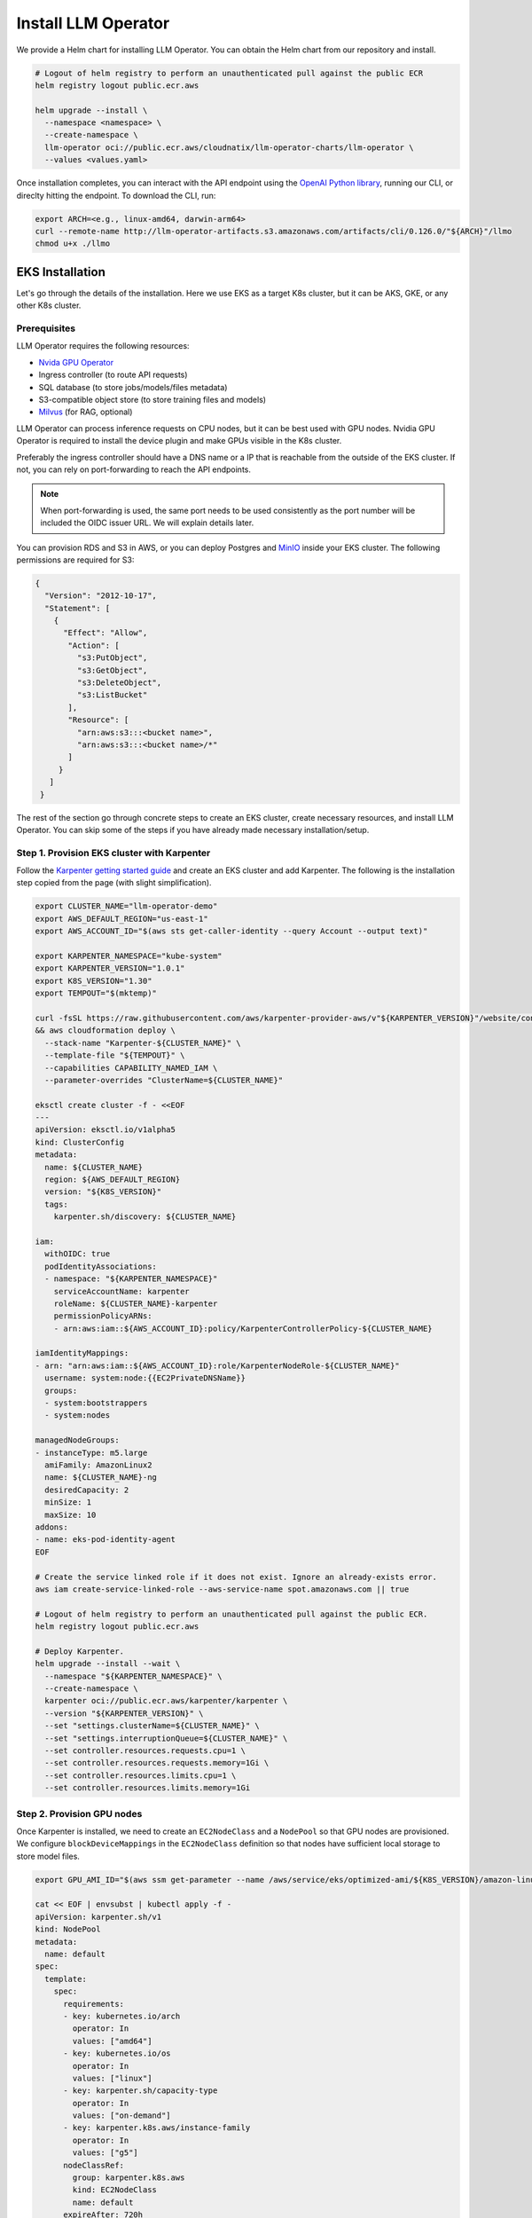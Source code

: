 Install LLM Operator
====================

We provide a Helm chart for installing LLM Operator. You can obtain the Helm chart from our repository and install.

.. code-block:: console

   # Logout of helm registry to perform an unauthenticated pull against the public ECR
   helm registry logout public.ecr.aws

   helm upgrade --install \
     --namespace <namespace> \
     --create-namespace \
     llm-operator oci://public.ecr.aws/cloudnatix/llm-operator-charts/llm-operator \
     --values <values.yaml>

Once installation completes, you can interact with the API endpoint using the `OpenAI Python library <https://github.com/openai/openai-python>`_, running our CLI,
or direclty hitting the endpoint. To download the CLI, run:

.. code-block:: console

   export ARCH=<e.g., linux-amd64, darwin-arm64>
   curl --remote-name http://llm-operator-artifacts.s3.amazonaws.com/artifacts/cli/0.126.0/"${ARCH}"/llmo
   chmod u+x ./llmo


EKS Installation
----------------

Let's go through the details of the installation. Here we use EKS as a target K8s cluster, but it can be AKS, GKE, or any other K8s cluster.

Prerequisites
^^^^^^^^^^^^^

LLM Operator requires the following resources:

- `Nvida GPU Operator <https://docs.nvidia.com/datacenter/cloud-native/gpu-operator/latest/index.html>`_
- Ingress controller (to route API requests)
- SQL database (to store jobs/models/files metadata)
- S3-compatible object store (to store training files and models)
- `Milvus <https://milvus.io/>`_ (for RAG, optional)

LLM Operator can process inference requests on CPU nodes, but it can be best used with GPU nodes. Nvidia GPU Operator is required to install the device plugin and
make GPUs visible in the K8s cluster.

Preferably the ingress controller should have a DNS name or a IP that is reachable from the outside of the EKS cluster. If not, you can rely on
port-forwarding to reach the API endpoints.

.. note::

   When port-forwarding is used, the same port needs to be used consistently as the port number will be included the OIDC issuer URL. We will explain details later.

You can provision RDS and S3 in AWS, or you can deploy Postgres and `MinIO <https://min.io/>`_ inside your EKS cluster. The following permissions
are required for S3:

.. code-block:: json

   {
     "Version": "2012-10-17",
     "Statement": [
       {
         "Effect": "Allow",
          "Action": [
            "s3:PutObject",
            "s3:GetObject",
            "s3:DeleteObject",
            "s3:ListBucket"
          ],
          "Resource": [
            "arn:aws:s3:::<bucket name>",
            "arn:aws:s3:::<bucket name>/*"
	  ]
        }
      ]
    }

The rest of the section go through concrete steps to create an EKS cluster, create necessary resources, and install LLM Operator. You can
skip some of the steps if you have already made necessary installation/setup.


Step 1. Provision EKS cluster with Karpenter
^^^^^^^^^^^^^^^^^^^^^^^^^^^^^^^^^^^^^^^^^^^^

Follow the `Karpenter getting started guide <https://karpenter.sh/docs/getting-started/getting-started-with-karpenter/>`_ and
create an EKS cluster and add Karpenter. The following is the installation step copied from the page (with slight simplification).

.. code-block:: console

   export CLUSTER_NAME="llm-operator-demo"
   export AWS_DEFAULT_REGION="us-east-1"
   export AWS_ACCOUNT_ID="$(aws sts get-caller-identity --query Account --output text)"

   export KARPENTER_NAMESPACE="kube-system"
   export KARPENTER_VERSION="1.0.1"
   export K8S_VERSION="1.30"
   export TEMPOUT="$(mktemp)"

   curl -fsSL https://raw.githubusercontent.com/aws/karpenter-provider-aws/v"${KARPENTER_VERSION}"/website/content/en/preview/getting-started/getting-started-with-karpenter/cloudformation.yaml  > "${TEMPOUT}" \
   && aws cloudformation deploy \
     --stack-name "Karpenter-${CLUSTER_NAME}" \
     --template-file "${TEMPOUT}" \
     --capabilities CAPABILITY_NAMED_IAM \
     --parameter-overrides "ClusterName=${CLUSTER_NAME}"

   eksctl create cluster -f - <<EOF
   ---
   apiVersion: eksctl.io/v1alpha5
   kind: ClusterConfig
   metadata:
     name: ${CLUSTER_NAME}
     region: ${AWS_DEFAULT_REGION}
     version: "${K8S_VERSION}"
     tags:
       karpenter.sh/discovery: ${CLUSTER_NAME}

   iam:
     withOIDC: true
     podIdentityAssociations:
     - namespace: "${KARPENTER_NAMESPACE}"
       serviceAccountName: karpenter
       roleName: ${CLUSTER_NAME}-karpenter
       permissionPolicyARNs:
       - arn:aws:iam::${AWS_ACCOUNT_ID}:policy/KarpenterControllerPolicy-${CLUSTER_NAME}

   iamIdentityMappings:
   - arn: "arn:aws:iam::${AWS_ACCOUNT_ID}:role/KarpenterNodeRole-${CLUSTER_NAME}"
     username: system:node:{{EC2PrivateDNSName}}
     groups:
     - system:bootstrappers
     - system:nodes

   managedNodeGroups:
   - instanceType: m5.large
     amiFamily: AmazonLinux2
     name: ${CLUSTER_NAME}-ng
     desiredCapacity: 2
     minSize: 1
     maxSize: 10
   addons:
   - name: eks-pod-identity-agent
   EOF

   # Create the service linked role if it does not exist. Ignore an already-exists error.
   aws iam create-service-linked-role --aws-service-name spot.amazonaws.com || true

   # Logout of helm registry to perform an unauthenticated pull against the public ECR.
   helm registry logout public.ecr.aws

   # Deploy Karpenter.
   helm upgrade --install --wait \
     --namespace "${KARPENTER_NAMESPACE}" \
     --create-namespace \
     karpenter oci://public.ecr.aws/karpenter/karpenter \
     --version "${KARPENTER_VERSION}" \
     --set "settings.clusterName=${CLUSTER_NAME}" \
     --set "settings.interruptionQueue=${CLUSTER_NAME}" \
     --set controller.resources.requests.cpu=1 \
     --set controller.resources.requests.memory=1Gi \
     --set controller.resources.limits.cpu=1 \
     --set controller.resources.limits.memory=1Gi

Step 2. Provision GPU nodes
^^^^^^^^^^^^^^^^^^^^^^^^^^^

Once Karpenter is installed, we need to create an ``EC2NodeClass`` and a ``NodePool`` so that GPU nodes are provisioned.
We configure ``blockDeviceMappings`` in the ``EC2NodeClass`` definition so that nodes have sufficient local storage to store model files.

.. code-block:: console

   export GPU_AMI_ID="$(aws ssm get-parameter --name /aws/service/eks/optimized-ami/${K8S_VERSION}/amazon-linux-2-gpu/recommended/image_id --query Parameter.Value --output text)"

   cat << EOF | envsubst | kubectl apply -f -
   apiVersion: karpenter.sh/v1
   kind: NodePool
   metadata:
     name: default
   spec:
     template:
       spec:
         requirements:
         - key: kubernetes.io/arch
           operator: In
           values: ["amd64"]
         - key: kubernetes.io/os
           operator: In
           values: ["linux"]
         - key: karpenter.sh/capacity-type
           operator: In
           values: ["on-demand"]
         - key: karpenter.k8s.aws/instance-family
           operator: In
           values: ["g5"]
         nodeClassRef:
           group: karpenter.k8s.aws
           kind: EC2NodeClass
           name: default
         expireAfter: 720h
     disruption:
       consolidationPolicy: WhenEmptyOrUnderutilized
       consolidateAfter: 1m
   ---
   apiVersion: karpenter.k8s.aws/v1
   kind: EC2NodeClass
   metadata:
     name: default
   spec:
     amiFamily: AL2
     role: "KarpenterNodeRole-${CLUSTER_NAME}"
     subnetSelectorTerms:
     - tags:
         karpenter.sh/discovery: "${CLUSTER_NAME}"
     securityGroupSelectorTerms:
     - tags:
         karpenter.sh/discovery: "${CLUSTER_NAME}"
     amiSelectorTerms:
     - id: "${GPU_AMI_ID}"
     blockDeviceMappings:
     - deviceName: /dev/xvda
       ebs:
         deleteOnTermination: true
         encrypted: true
         volumeSize: 256Gi
         volumeType: gp3
   EOF


Step 3. Install Nvidia GPU Operator
^^^^^^^^^^^^^^^^^^^^^^^^^^^^^^^^^^^

Nvidia GPU Operator is required to install the device plugin and make GPU resources visible in the K8s cluster. Run:

.. code-block:: console

   helm repo add nvidia https://helm.ngc.nvidia.com/nvidia
   helm repo update
   helm upgrade --install --wait \
     --namespace nvidia \
     --create-namespace \
     gpu-operator nvidia/gpu-operator \
     --set cdi.enabled=true \
     --set driver.enabled=false \
     --set toolkit.enabled=false


Step 4. Install an ingress controller
^^^^^^^^^^^^^^^^^^^^^^^^^^^^^^^^^^^^^

An ingress controller is required to route HTTP/HTTPS requests to the LLM Operator components. Any ingress
controller works, and you can skip this step if your EKS cluster already has an ingress controller.

Here is an example that installs `Kong <https://konghq.com/>`_ and make the ingress controller reachable
via AWS loadbalancer:

.. code-block:: console

   helm repo add kong https://charts.konghq.com
   helm repo update
   helm upgrade --install --wait \
     --namespace kong \
     --create-namespace \
     kong-proxy kong/kong \
     --set proxy.annotations.service.beta.kubernetes.io/aws-load-balancer-connection-idle-timeout=300 \
     --set ingressController.installCRDs=false \
     --set fullnameOverride=false


Step 5. Create an RDS instance
^^^^^^^^^^^^^^^^^^^^^^^^^^^^^^

We will create an RDS in the same VPC as the EKS cluster so that it can be reachable from the LLM Operator components. Here is an example command for creating a DB subnet group and an RDS instance.

.. code-block:: console

   export DB_SUBNET_GROUP_NAME="llm-operator-demo-db-subnet"
   export EKS_SUBNET_IDS=$(aws eks describe-cluster --name "${CLUSTER_NAME}" | jq '.cluster.resourcesVpcConfig.subnetIds | join(" ")' --raw-output)
   export EKS_SUBNET_ID0=$(echo ${EKS_SUBNET_IDS} | cut -d' ' -f1)
   export EKS_SUBNET_ID1=$(echo ${EKS_SUBNET_IDS} | cut -d' ' -f2)

   aws rds create-db-subnet-group \
     --db-subnet-group-name "${DB_SUBNET_GROUP_NAME}" \
     --db-subnet-group-description "LLM Operator Demo" \
     --subnet-ids "${EKS_SUBNET_ID0}" "${EKS_SUBNET_ID1}"

   export DB_INSTANCE_ID="llm-operator-demo"
   export POSTGRES_USER="admin_user"
   export POSTGRES_PASSWORD="secret_password"
   export EKS_SECURITY_GROUP_ID=$(aws eks describe-cluster --name "${CLUSTER_NAME}" | jq '.cluster.resourcesVpcConfig.clusterSecurityGroupId' --raw-output)

   aws rds create-db-instance \
     --db-instance-identifier "${DB_INSTANCE_ID}" \
     --db-instance-class db.t3.small \
     --engine postgres \
     --master-username "${POSTGRES_USER}" \
     --master-user-password "${POSTGRES_PASSWORD}" \
     --allocated-storage 10 \
     --vpc-security-group-ids "${EKS_SECURITY_GROUP_ID}" \
     --db-subnet-group-name "${DB_SUBNET_GROUP_NAME}"

You can run the following command to check the provisioning status.

.. code-block:: console

   aws rds describe-db-instances --db-instance-identifier "${DB_INSTANCE_ID}" | jq '.DBInstances.[].DBInstanceStatus'

Once the RDS instance is fully provisioned and its status becomes ``available``, obtain the endpoint information
for later use.

.. code-block:: console

   export POSTGRES_ADDR=$(aws rds describe-db-instances --db-instance-identifier "${DB_INSTANCE_ID}" | jq '.DBInstances.[].Endpoint.Address' --raw-output)
   export POSTGRES_PORT=$(aws rds describe-db-instances --db-instance-identifier "${DB_INSTANCE_ID}" | jq '.DBInstances.[].Endpoint.Port' --raw-output)


You can verify if the DB instance is reachable from the EKS cluster by running the ``psql`` command:

.. code-block:: console

   kubectl run psql --image jbergknoff/postgresql-client --env="PGPASSWORD=${POSTGRES_PASSWORD}" -- -h "${POSTGRES_ADDR}" -U "${POSTGRES_USER}" -p "${POSTGRES_PORT}" -d template1 -c "select now();"
   kubectl logs psql
   kubectl delete pods psql


If ``psq`` can successfully connect to the RDS instance, create a K8s secret in the ``llm-operator`` namespace so that later LLM Operator can retrieve the database password from the secret.

.. code-block:: console

   export LLM_OPERATOR_NAMESPACE=llm-operator
   export POSTGRES_SECRET_NAME=postgres

   kubectl create namespace "${LLM_OPERATOR_NAMESPACE}"
   kubectl create secret generic -n "${LLM_OPERATOR_NAMESPACE}" "${POSTGRES_SECRET_NAME}" --from-literal=password="${POSTGRES_PASSWORD}"

.. note::

   LLM Operator will create additional databases on the fly for each API service (e.g., `job_manager`, `model_manager`).
   You can see all created databases by running ``SELECT count(datname) FROM pg_database;``.


Step 6. Create an S3 bucket
^^^^^^^^^^^^^^^^^^^^^^^^^^^

We will create an S3 bucket where model files are stored. Here is an example

.. code-block:: console

   # Please change the bucket name to something else.
   export S3_BUCKET_NAME="llm-operator-demo"
   export S3_REGION="us-east-1"

   aws s3api create-bucket --bucket "${S3_BUCKET_NAME}" --region "${S3_REGION}"

Pods running in the EKS cluster need to be able to access the S3 bucket. We will create an
`IAM role for servie account <https://docs.aws.amazon.com/eks/latest/userguide/iam-roles-for-service-accounts.html>`_ for that.

.. code-block:: console

   cat << EOF | envsubst > policy.json
   {
     "Version": "2012-10-17",
     "Statement": [
       {
         "Effect": "Allow",
         "Action": [
           "s3:PutObject",
           "s3:GetObject",
           "s3:DeleteObject",
           "s3:ListBucket"
         ],
         "Resource": [
           "arn:aws:s3:::${S3_BUCKET_NAME}/*",
           "arn:aws:s3:::${S3_BUCKET_NAME}"
	 ]
       }
     ]
   }
   EOF

   export LLM_OPERATOR_POLICY="LLMOperatorPolicy"
   aws iam create-policy --policy-name "${LLM_OPERATOR_POLICY}" --policy-document file://policy.json

   export LLM_OPERATOR_SERVICR_ACCOUNT_NAME="llm-operator"
   eksctl create iamserviceaccount \
     --name "${LLM_OPERATOR_SERVICR_ACCOUNT_NAME}" \
     --namespace "${LLM_OPERATOR_NAMESPACE}" \
     --cluster "${CLUSTER_NAME}" \
     --role-name "LLMOperatorRole" \
     --attach-policy-arn "arn:aws:iam::${AWS_ACCOUNT_ID}:policy/${LLM_OPERATOR_POLICY}" --approve


Step 7. Install Milvus
^^^^^^^^^^^^^^^^^^^^^^

TODO(kenji): Fill this out.


Step 8. Install LLM Operator
^^^^^^^^^^^^^^^^^^^^^^^^^^^^

.. code-block:: console

   # Set the endpoint URL of LLM Operator. Please change if you are using a different ingress controller.
   export INGRESS_CONTROLLER_URL=http://$(kubectl get services -n kong kong-proxy-kong-proxy  -o jsonpath='{.status.loadBalancer.ingress[0].hostname}')

   cat << EOF | envsubst > llm-operator-values.yaml
   global:
     # This is an ingress configuration with Kong. Please change if you are using a different ingress controller.
     ingress:
       ingressClassName: kong
       # The URL of the ingress controller. this can be a port-forwarding URL (e.g., http://localhost:8080) if there is
       # no URL that is reachable from the outside of the EKS cluster.
       controllerUrl: "${INGRESS_CONTROLLER_URL}"
       annotations:
         # To remove the buffering from the streaming output of chat completion.
         konghq.com/response-buffering: "false"

     database:
       host: "${POSTGRES_ADDR}"
       port: ${POSTGRES_PORT}
       username: "${POSTGRES_USER}"
       ssl:
         mode: require
       createDatabase: true

     databaseSecret:
       name: "${POSTGRES_SECRET_NAME}"
       key: password

     objectStore:
       s3:
         bucket: "${S3_BUCKET_NAME}"
         region: "${S3_REGION}"

   file-manager-server:
     serviceAccount:
       create: false
       name: "${LLM_OPERATOR_SERVICE_ACCOUNT_NAME}"

   inference-manager-engine:
     serviceAccount:
       create: false
       name: "${LLM_OPERATOR_SERVICE_ACCOUNT_NAME}"
     model:
       default:
         runtimeName: vllm
         preloaded: true
         resources:
           limits:
             nvidia.com/gpu: 1
       overrides:
         meta-llama/Meta-Llama-3.1-8B-Instruct-q4_0:
           contextLength: 16384
         google/gemma-2b-it-q4_0:
           runtimeName: ollama
           resources:
            limits:
              nvidia.com/gpu: 0
         sentence-transformers/all-MiniLM-L6-v2-f16:
           runtimeName: ollama
           resources:
            limits:
              nvidia.com/gpu: 0

   inference-manager-server:
     service:
       annotations:
         # These annotations are only meaningful for Kong ingress controller to extend the timeout.
         konghq.com/connect-timeout: "360000"
         konghq.com/read-timeout: "360000"
         konghq.com/write-timeout: "360000"

   job-manager-dispatcher:
     serviceAccount:
       create: false
       name: "${LLM_OPERATOR_SERVICE_ACCOUNT_NAME}"
     notebook:
       # Used to set the base URL of the API endpoint. This can be same as global.ingress.controllerUrl
       # if the URL is reachable from the inside cluster. Otherwise you can change this to the
       # to the URL of the ingress controller that is reachable inside the K8s cluster.
       llmOperatorBaseUrl: "${INGRESS_CONTROLLER_URL}"/v1

   model-manager-loader:
     serviceAccount:
       create: false
       name: "${LLM_OPERATOR_SERVICE_ACCOUNT_NAME}"
     baseModels:
     - meta-llama/Meta-Llama-3.1-8B-Instruct-q4_0
     - google/gemma-2b-it-q4_0
     - sentence-transformers/all-MiniLM-L6-v2-f16

   # Required when RAG is used.
   vector-store-manager-server:
     llmEngineAddr: ollama-sentence-transformers-all-minilm-l6-v2-f16:11434
   EOF

   helm upgrade --install \
     --namespace llm-operator \
     --create-namespace \
     llm-operator oci://public.ecr.aws/cloudnatix/llm-operator-charts/llm-operator \
     -f llm-operator-values.yaml

.. note::

   Starting from Helm v3.8.0, the OCI registry is supported by default. If you are using an older version, please upgrade to v3.8.0 or later.
   For more details, please refer to `Helm OCI-based registries <https://helm.sh/docs/topics/registries/>`_.

.. note::

   If you are getting a 403 forbidden error, please try ``docker logout public.ecr.aws``. Please see `AWS document <https://docs.aws.amazon.com/AmazonECR/latest/public/public-troubleshooting.html>`_ for more details.


If you would like to install only the control-plane components or the worker-plane components, please see
:doc:`multi_cluster_deployment`.


Step 9. Verify the installation
^^^^^^^^^^^^^^^^^^^^^^^^^^^^^^^

You can verify the installation by sending sample chat completion requests.

.. code-block:: console

   echo "This is your endpoint URL: ${INGRESS_CONTROLLER_URL}/v1"

   llmo auth login
   # Type the above endpoint URL.

   llmo models list

   llmo chat completions create --model google-gemma-2b-it-q4_0 --role user --completion "what is k8s?"

   llmo chat completions create --model meta-llama-Meta-Llama-3.1-8B-Instruct-q4_0 --role user --completion "hello"


Optional: Monitor GPU utilization
^^^^^^^^^^^^^^^^^^^^^^^^^^^^^^^^^

If you would like to install Prometheus and Grafana to see GPU utilization, run:

.. code-block:: console

   # Add Prometheus
   cat <<EOF > prom-scrape-configs.yaml
   - job_name: nvidia-dcgm
     scrape_interval: 5s
     static_configs:
     - targets: ['nvidia-dcgm-exporter.nvidia.svc:9400']
   - job_name: inference-manager-engine-metrics
     scrape_interval: 5s
     static_configs:
     - targets: ['inference-manager-server-http.llm-operator.svc:8083']
   EOF
   helm repo add prometheus-community https://prometheus-community.github.io/helm-charts
   helm repo update

   helm upgrade --install --wait \
     --namespace monitoring \
     --create-namespace \
     --set-file extraScrapeConfigs=prom-scrape-configs.yaml \
     prometheus prometheus-community/prometheus

   # Add Grafana with DCGM dashboard
   cat <<EOF > grafana-values.yaml
   datasources:
    datasources.yaml:
      apiVersion: 1
      datasources:
      - name: Prometheus
        type: prometheus
        url: http://prometheus-server
        isDefault: true
   dashboardProviders:
     dashboardproviders.yaml:
       apiVersion: 1
       providers:
       - name: 'default'
         orgId: 1
         folder: 'default'
         type: file
         disableDeletion: true
         editable: true
         options:
           path: /var/lib/grafana/dashboards/standard
   dashboards:
     default:
       nvidia-dcgm-exporter:
         gnetId: 12239
         datasource: Prometheus
   EOF
   helm repo add grafana https://grafana.github.io/helm-charts
   helm repo update
   helm upgrade --install --wait \
     --namespace monitoring \
     --create-namespace \
     -f grafana-values.yaml \
     grafana grafana/grafana



Optional: Enable TLS
^^^^^^^^^^^^^^^^^^^^

First follow `Cert Manager installation document <https://cert-manager.io/Doc/>`_ and install Cert Manager to your K8s cluster if you don't have.
Then create a ``ClusterIssuer`` for your domain. Here is an example manifest that uses Let's Encrypt.

.. code-block:: yaml

   apiVersion: cert-manager.io/v1
   kind: ClusterIssuer
   metadata:
     name: letsencrypt
   spec:
     acme:
       server: https://acme-v02.api.letsencrypt.org/directory
       email: user@mydomain.com
       privateKeySecretRef:
         name: letsencrypt
       solvers:
       - http01:
          ingress:
             ingressClassName: kong
       - selector:
           dnsZones:
           - llm.mydomain.com
         dns01:
           ...


Then you can add the following to ``values.yaml`` of LLM Operator to enable TLS.

.. code-block:: yaml

   global:
     ingress:
       annotations:
         cert-manager.io/cluster-issuer: letsencrypt
       tls:
         hosts:
         - api.llm.mydomain.com
         secretName: api-tls

The ingresses created from the Helm chart will have the following annotation
and spec:

.. code-block:: yaml

   apiVersion: networking.k8s.io/v1
   kind: Ingress
   metadata:
     annotations:
       cert-manager.io/cluster-issuer: letsencrypt-prod
   ...
   spec:
     tls:
     - hosts:
       - api.llm.mydomain.com
       secretName: api-tls
     ...
